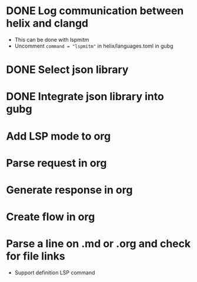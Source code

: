 * DONE Log communication between helix and clangd
  - This can be done with lspmitm
  - Uncomment =command = "lspmitm"= in helix/languages.toml in gubg

* DONE Select json library

* DONE Integrate json library into gubg

* Add LSP mode to org

* Parse request in org

* Generate response in org

* Create flow in org

* Parse a line on .md or .org and check for file links
  - Support definition LSP command
